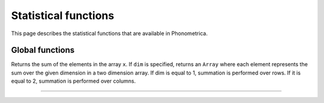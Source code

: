 Statistical functions
=====================

This page describes the statistical functions that are available in Phonometrica.


Global functions
----------------


.. function:: sum(x [,dim])

Returns the sum of the elements in the array ``x``. If ``dim`` is specified, returns an ``Array`` where each element
represents the sum over the given dimension in a two dimension array. If dim is equal to 1, summation is performed
over rows. If it is equal to 2, summation is performed over columns.

------------